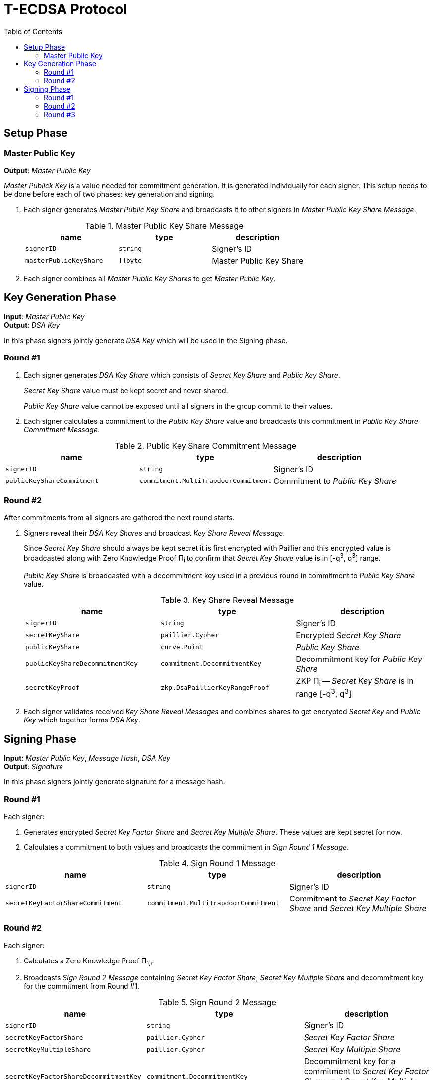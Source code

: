 :toc: macro

= T-ECDSA Protocol

toc::[]

== Setup Phase

=== Master Public Key
*Output*: _Master Public Key_

[.lead]
_Master Publick Key_ is a value needed for commitment generation.
It is generated individually for each signer. This setup needs to be done before each 
of two phases: key generation and signing.

. Each signer generates _Master Public Key Share_ and broadcasts it to other signers
 in _Master Public Key Share Message_.
+
.Master Public Key Share Message
[halign=center,options="header"]
|=== 
^|name ^|type ^|description

^|`signerID` 
^|`string`
^|Signer's ID

^|`masterPublicKeyShare` 
^|`[]byte`
^|Master Public Key Share
|=== 

. Each signer combines all _Master Public Key Shares_ to get _Master Public Key_.

== Key Generation Phase

*Input*: _Master Public Key_ +
*Output*: _DSA Key_

[.lead]
In this phase signers jointly generate _DSA Key_ which will be used in the Signing
phase.

=== Round #1

. Each signer generates _DSA Key Share_ which consists of _Secret Key Share_ and
_Public Key Share_.
+
_Secret Key Share_ value must be kept secret and never shared.
+
_Public Key Share_ value cannot be exposed until all signers in the group commit
to their values.

. Each signer calculates a commitment to the _Public Key Share_ value and 
broadcasts this commitment in  _Public Key Share Commitment Message_.

.Public Key Share Commitment Message
[halign=center,options="header"]
|=== 
^|name ^|type ^|description

^|`signerID` 
^|`string`
^|Signer's ID

^|`publicKeyShareCommitment` 
^|`commitment.MultiTrapdoorCommitment`
^|Commitment to _Public Key Share_
|=== 

=== Round #2
After commitments from all signers are gathered the next round starts.

. Signers reveal their _DSA Key Shares_ and broadcast _Key Share Reveal Message_. 
+
Since _Secret Key Share_ should always be kept secret it is first encrypted with
Paillier and this encrypted value is broadcasted along with Zero Knowledge Proof 
Π~i~ to confirm that _Secret Key Share_ value is in [-q^3^, q^3^] range.
+
_Public Key Share_ is broadcasted with a decommitment key used in a previous round
in commitment to _Public Key Share_ value.
+
.Key Share Reveal Message
[halign=center,options="header"]
|=== 
^|name ^|type ^|description

^|`signerID` 
^|`string`
^|Signer's ID

^|`secretKeyShare` 
^|`paillier.Cypher`
^|Encrypted _Secret Key Share_

^|`publicKeyShare` 
^|`curve.Point`
^|_Public Key Share_

^|`publicKeyShareDecommitmentKey` 
^|`commitment.DecommitmentKey`
^|Decommitment key for _Public Key Share_

^|`secretKeyProof` 
^|`zkp.DsaPaillierKeyRangeProof`
^|ZKP Π~i~ -- _Secret Key Share_ is in range [-q^3^, q^3^]
|=== 

. Each signer validates received _Key Share Reveal Messages_ and combines shares 
to get encrypted _Secret Key_ and _Public Key_ which together forms _DSA Key_.

== Signing Phase

*Input*: _Master Public Key_, _Message Hash_, _DSA Key_ +
*Output*: _Signature_

[.lead]
In this phase signers jointly generate signature for a message hash.

=== Round #1
Each signer:

. Generates encrypted _Secret Key Factor Share_ and _Secret Key Multiple Share_. These
values are kept secret for now. +

. Calculates a commitment to both values and broadcasts the commitment in _Sign Round 1 Message_.

.Sign Round 1 Message
[halign=center,options="header"]
|=== 
^|name ^|type ^|description

^|`signerID` 
^|`string`
^|Signer's ID

^|`secretKeyFactorShareCommitment` 
^|`commitment.MultiTrapdoorCommitment`
^|Commitment to _Secret Key Factor Share_ and _Secret Key Multiple Share_
|=== 

=== Round #2

Each signer:

. Calculates a Zero Knowledge Proof Π~1,i~.

. Broadcasts _Sign Round 2 Message_ containing _Secret Key Factor Share_, 
_Secret Key Multiple Share_ and decommitment key for the commitment from Round #1.

.Sign Round 2 Message
[halign=center,options="header"]
|=== 
^|name ^|type ^|description

^|`signerID` 
^|`string`
^|Signer's ID

^|`secretKeyFactorShare` 
^|`paillier.Cypher`
^|_Secret Key Factor Share_

^|`secretKeyMultipleShare` 
^|`paillier.Cypher`
^|_Secret Key Multiple Share_

^|`secretKeyFactorShareDecommitmentKey` 
^|`commitment.DecommitmentKey`
^|Decommitment key for a commitment to _Secret Key Factor Share_ and _Secret Key Multiple Share_

^|`secretKeyFactorProof` 
^|`zkp.DsaPaillierSecretKeyFactorRangeProof`
^|ZKP Π~1,i~
|=== 

. Validates received _Sign Round 1 Messages_ and _Sign Round 2 Messages_. +
Combines shares to get _Secret Key Factor_ and _Secret Key Multiple_.

=== Round #3
